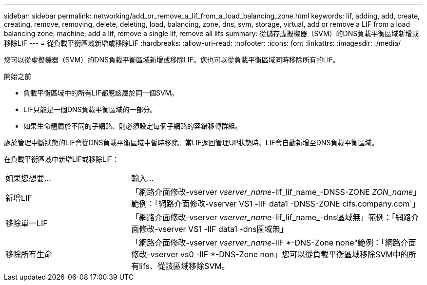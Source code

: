 ---
sidebar: sidebar 
permalink: networking/add_or_remove_a_lif_from_a_load_balancing_zone.html 
keywords: lif, adding, add, create, creating, remove, removing, delete, deleting, load, balancing, zone, dns, svm, storage, virtual, add or remove a LIF from a load balancing zone, machine, add a lif, remove a single lif, remove all lifs 
summary: 從儲存虛擬機器（SVM）的DNS負載平衡區域新增或移除LIF 
---
= 從負載平衡區域新增或移除LIF
:hardbreaks:
:allow-uri-read: 
:nofooter: 
:icons: font
:linkattrs: 
:imagesdir: ./media/


[role="lead"]
您可以從虛擬機器（SVM）的DNS負載平衡區域新增或移除LIF。您也可以從負載平衡區域同時移除所有的LIF。

.開始之前
* 負載平衡區域中的所有LIF都應該屬於同一個SVM。
* LIF只能是一個DNS負載平衡區域的一部分。
* 如果生命體屬於不同的子網路、則必須設定每個子網路的容錯移轉群組。


處於管理中斷狀態的LIF會從DNS負載平衡區域中暫時移除。當LIF返回管理UP狀態時、LIF會自動新增至DNS負載平衡區域。

在負載平衡區域中新增LIF或移除LIF：

[cols="30,70"]
|===


| 如果您想要... | 輸入... 


 a| 
新增LIF
 a| 
「網路介面修改-vserver _vserver_name_-lif_lif_name_-DNSS-ZONE _ZON_name_」範例：「網路介面修改-vserver VS1 -lIF data1 -DNSS-ZONE cifs.company.com`」



 a| 
移除單一LIF
 a| 
「網路介面修改-vserver _vserver_name_-lif_lif_name_-dns區域無」範例：「網路介面修改-vserver VS1 -lIF data1 -dns區域無」



 a| 
移除所有生命
 a| 
「網路介面修改-vserver _vserver_name_-lIF *-DNS-Zone none"範例：「網路介面修改-vserver vs0 -lIF *-DNS-Zone non」您可以從負載平衡區域移除SVM中的所有lifs、從該區域移除SVM。

|===